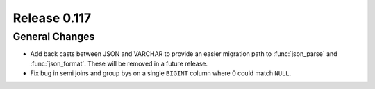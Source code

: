 =============
Release 0.117
=============

General Changes
---------------

* Add back casts between JSON and VARCHAR to provide an easier migration path
  to :func:`json_parse` and :func:`json_format`. These will be removed in a
  future release.
* Fix bug in semi joins and group bys on a single ``BIGINT`` column where
  0 could match ``NULL``.
